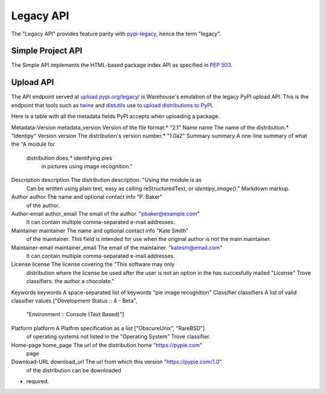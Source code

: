 Legacy API
==========

The "Legacy API" provides feature parity with `pypi-legacy`_, hence the term
"legacy".

.. _simple-api:

Simple Project API
------------------

The Simple API implements the HTML-based package index API as specified in `PEP
503`_.

.. http:get:: /simple/

    All of the projects that have been registered.

    **Example request**:

    .. code:: http

        GET /simple/ HTTP/1.1
        Host: pypi.org
        Accept: text/html

    **Example response**:

    .. code:: http

        HTTP/1.0 200 OK
        Content-Type: text/html; charset=utf-8
        X-PyPI-Last-Serial: 871501

        <!DOCTYPE html>
        <html>
          <head>
            <title>Simple Index</title>
          </head>
          <body>
            <!-- More projects... -->
            <a href="/simple/warehouse/">warehouse</a>
            <!-- ...More projects -->
          </body>
        </html>

    :resheader X-PyPI-Last-Serial: The most recent serial id number for any
                                   project.
    :statuscode 200: no error


.. http:get:: /simple/<project>/

    Get all of the URLS for the ``project``. The project is matched case
    insensitively with the ``_`` and ``-`` characters considered equal. The URLs
    returned by this API are classified by their ``rel`` attribute.

    ============ =============================================================
      rel name                               value
    ============ =============================================================
    internal     Packages hosted by this repository, *MUST* be a direct package
                 link.
    homepage     The homepage of the project, *MAY* be a direct package link
                 and *MAY* be fetched and processed for more direct package
                 links.
    download     The download url for the project, *MAY* be a direct package
                 link and *MAY* be fetched and processed for more direct
                 package links.
    ext-homepage The homepage of the project, *MUST* not be fetched to look
                 for more packages, *MAY* be a direct link.
    ext-download The download url for the project, **MUST** not be fetched to
                 look for more packages but *MAY* be a direct package link.
    external     An externally hosted url, *MUST* not be fetched to look for
                 more packages but *MAY* be a direct package link.
    ============ =============================================================

    The links may optionally include a hash using the url fragment. This
    fragment is in the form of ``#<hashname>=<hexdigest>``. If present
    the downloaded file *MUST* be verified against that hash value. Valid
    hash values are ``md5``, ``sha1``, ``sha224``, ``sha256``, ``sha384``, and
    ``sha512``.

    **Example request**:

    .. code:: http

        GET /simple/warehouse/ HTTP/1.1
        Host: pypi.org
        Accept: text/html

    **Example response**:

    .. code:: http

        HTTP/1.0 200 OK
        Content-Type: text/html; charset=utf-8
        X-PyPI-Last-Serial: 867465

        <!DOCTYPE html>
        <html>
          <head>
            <title>Links for warehouse</title>
          </head>
          <body>
            <h1>Links for warehouse</h1>
            <a rel="internal" href="../../packages/source/w/warehouse/warehouse-13.9.1.tar.gz#md5=f7f467ab87637b4ba25e462696dfc3b4">warehouse-13.9.1.tar.gz</a>
            <a rel="internal" href="../../packages/3.3/w/warehouse/warehouse-13.9.1-py2.py3-none-any.whl#md5=d105995d0b3dc91f938c308a23426689">warehouse-13.9.1-py2.py3-none-any.whl</a>
            <a rel="internal" href="../../packages/source/w/warehouse/warehouse-13.9.0.tar.gz#md5=b39322c1e6af3dda210d75cf65a14f4c">warehouse-13.9.0.tar.gz</a>
            <a rel="internal" href="../../packages/3.3/w/warehouse/warehouse-13.9.0-py2.py3-none-any.whl#md5=8767c0ed961ee7bc9e5e157998cd2b40">warehouse-13.9.0-py2.py3-none-any.whl</a>
          </body>
        </html>

    :resheader X-PyPI-Last-Serial: The most recent serial id number for the
                                   project.
    :statuscode 200: no error


.. _`pypi-legacy`: https://pypi.python.org/
.. _`PEP 503`: https://www.python.org/dev/peps/pep-0503/

.. _upload-api-forklift:

Upload API
----------

The API endpoint served at `upload.pypi.org/legacy/
<https://upload.pypi.org/legacy/>`_ is Warehouse's emulation of the
legacy PyPI upload API. This is the endpoint that tools such as `twine
<http://twine.readthedocs.io/>`_ and `distutils
<https://docs.python.org/3.6/distutils/packageindex.html#the-upload-command>`_
use to `upload distributions to PyPI
<https://packaging.python.org/tutorials/distributing-packages/>`_.

Here is a table with all the metadata fields PyPI accepts 
when uploading a package.

================= ================= =================================== =======================
  Metadata Spec      PyPI Field                  Description                 Example Value     
================= ================= =================================== =======================
Metadata-Version  metadata_version  Version of the file format.*        "2.1"
Name              name              The name of the distribution.*      "Identipy"
Version           version           The distribution's version number.* "1.0a2"
Summary           summary           A one-line summary of what the      "A module for
                                    distribution does.*                 identifying pies
                                                                        in pictures using
                                                                        image recognition."
Description       description       The distribution description.       "Using the module is as
                                    Can be written using plain text,    easy as calling
                                    reStructuredText, or                `identipy_image()`."
                                    Markdown markup.
Author            author            The name and optional contact info  "P. Baker"
                                    of the author.
Author-email      author_email      The email of the author.            "pbaker@example.com"
                                    It can contain multiple
                                    comma-separated e-mail addresses.
Maintainer        maintainer        The name and optional contact info  "Kate Smith"
                                    of the maintainer. This field is
                                    intended for use when the original
                                    author is not the main maintainer.
Maintainer-email  maintainer_email  The email of the maintainer.        "katesm@email.com"
                                    It can contain multiple
                                    comma-separated e-mail addresses.
License           license           The license covering the            "This software may only
                                    distribution where the license      be used after the user
                                    is not an option in the             has succesfully mailed
                                    "License" Trove classifiers.        the author a chocolate."
Keywords          keywords          A space-separated list of keywords  "pie image recognition"
Classifier        classifiers       A list of valid classifier values   ["Development Status :: 4 - Beta",
                                                                         "Environment :: Console (Text Based)"]
Platform          platform          A Platfrm specification as a list   ["ObscureUnix", "RareBSD"]
                                    of operating systems not listed in
                                    the "Operating System" Trove
                                    classifier.
Home-page         home_page         The url of the distribution home    "https://pypie.com"
                                    page
Download-URL      download_url      The url from which this version     "https://pypie.com/1.0"
                                    of the distribution can be
                                    downloaded

* required.